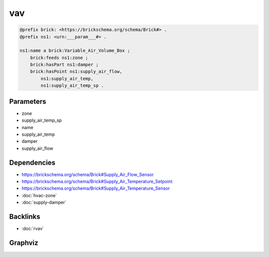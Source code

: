 
vav
###

.. code-block:: turtle

    @prefix brick: <https://brickschema.org/schema/Brick#> .
    @prefix ns1: <urn:___param___#> .
    
    ns1:name a brick:Variable_Air_Volume_Box ;
        brick:feeds ns1:zone ;
        brick:hasPart ns1:damper ;
        brick:hasPoint ns1:supply_air_flow,
            ns1:supply_air_temp,
            ns1:supply_air_temp_sp .
    
    

Parameters
----------

- zone
- supply_air_temp_sp
- name
- supply_air_temp
- damper
- supply_air_flow

Dependencies
------------

- `https://brickschema.org/schema/Brick#Supply_Air_Flow_Sensor <https://ontology.brickschema.org/brick/Supply_Air_Flow_Sensor.html>`_
- `https://brickschema.org/schema/Brick#Supply_Air_Temperature_Setpoint <https://ontology.brickschema.org/brick/Supply_Air_Temperature_Setpoint.html>`_
- `https://brickschema.org/schema/Brick#Supply_Air_Temperature_Sensor <https://ontology.brickschema.org/brick/Supply_Air_Temperature_Sensor.html>`_
- :doc:`hvac-zone`
- :doc:`supply-damper`


Backlinks
---------

- :doc:`rvav`

Graphviz
--------

.. graphviz::

        digraph G {
    node [fontname="DejaVu Sans"];
    node0 -> node1 [color=BLACK, label=< <font point-size='10' color='#336633'>rdf:type</font> >];
    node0 -> node2 [color=BLACK, label=< <font point-size='10' color='#336633'>brick:hasPoint</font> >];
    node0 -> node3 [color=BLACK, label=< <font point-size='10' color='#336633'>brick:hasPoint</font> >];
    node0 -> node4 [color=BLACK, label=< <font point-size='10' color='#336633'>brick:hasPoint</font> >];
    node0 -> node5 [color=BLACK, label=< <font point-size='10' color='#336633'>brick:hasPart</font> >];
    node0 -> node6 [color=BLACK, label=< <font point-size='10' color='#336633'>brick:feeds</font> >];
    node0 [shape=none, color=black, label=< <table color='#666666' cellborder='0' cellspacing='0' border='1'><tr><td colspan='2' bgcolor='grey'><B>name</B></td></tr><tr><td href='urn:___param___#name' bgcolor='#eeeeee' colspan='2'><font point-size='10' color='#6666ff'>urn:___param___#name</font></td></tr></table> >];
    node1 [shape=none, color=black, label=< <table color='#666666' cellborder='0' cellspacing='0' border='1'><tr><td colspan='2' bgcolor='grey'><B>Variable_Air_Volume_Box</B></td></tr><tr><td href='https://brickschema.org/schema/Brick#Variable_Air_Volume_Box' bgcolor='#eeeeee' colspan='2'><font point-size='10' color='#6666ff'>https://brickschema.org/schema/Brick#Variable_Air_Volume_Box</font></td></tr></table> >];
    node2 [shape=none, color=black, label=< <table color='#666666' cellborder='0' cellspacing='0' border='1'><tr><td colspan='2' bgcolor='grey'><B>supply_air_temp</B></td></tr><tr><td href='urn:___param___#supply_air_temp' bgcolor='#eeeeee' colspan='2'><font point-size='10' color='#6666ff'>urn:___param___#supply_air_temp</font></td></tr></table> >];
    node3 [shape=none, color=black, label=< <table color='#666666' cellborder='0' cellspacing='0' border='1'><tr><td colspan='2' bgcolor='grey'><B>supply_air_temp_sp</B></td></tr><tr><td href='urn:___param___#supply_air_temp_sp' bgcolor='#eeeeee' colspan='2'><font point-size='10' color='#6666ff'>urn:___param___#supply_air_temp_sp</font></td></tr></table> >];
    node4 [shape=none, color=black, label=< <table color='#666666' cellborder='0' cellspacing='0' border='1'><tr><td colspan='2' bgcolor='grey'><B>supply_air_flow</B></td></tr><tr><td href='urn:___param___#supply_air_flow' bgcolor='#eeeeee' colspan='2'><font point-size='10' color='#6666ff'>urn:___param___#supply_air_flow</font></td></tr></table> >];
    node5 [shape=none, color=black, label=< <table color='#666666' cellborder='0' cellspacing='0' border='1'><tr><td colspan='2' bgcolor='grey'><B>damper</B></td></tr><tr><td href='urn:___param___#damper' bgcolor='#eeeeee' colspan='2'><font point-size='10' color='#6666ff'>urn:___param___#damper</font></td></tr></table> >];
    node6 [shape=none, color=black, label=< <table color='#666666' cellborder='0' cellspacing='0' border='1'><tr><td colspan='2' bgcolor='grey'><B>zone</B></td></tr><tr><td href='urn:___param___#zone' bgcolor='#eeeeee' colspan='2'><font point-size='10' color='#6666ff'>urn:___param___#zone</font></td></tr></table> >];
    }
    

.. collapse:: Template With Inline Dependencies

    .. graphviz::

                digraph G {
        node [fontname="DejaVu Sans"];
        node0 -> node1 [color=BLACK, label=< <font point-size='10' color='#336633'>rdf:type</font> >];
        node2 -> node3 [color=BLACK, label=< <font point-size='10' color='#336633'>brick:hasPoint</font> >];
        node2 -> node4 [color=BLACK, label=< <font point-size='10' color='#336633'>brick:feeds</font> >];
        node5 -> node6 [color=BLACK, label=< <font point-size='10' color='#336633'>rdf:type</font> >];
        node2 -> node7 [color=BLACK, label=< <font point-size='10' color='#336633'>brick:hasPoint</font> >];
        node8 -> node9 [color=BLACK, label=< <font point-size='10' color='#336633'>brick:hasValue</font> >];
        node2 -> node10 [color=BLACK, label=< <font point-size='10' color='#336633'>rdf:type</font> >];
        node11 -> node5 [color=BLACK, label=< <font point-size='10' color='#336633'>brick:hasPoint</font> >];
        node4 -> node12 [color=BLACK, label=< <font point-size='10' color='#336633'>rdf:type</font> >];
        node7 -> node13 [color=BLACK, label=< <font point-size='10' color='#336633'>rdf:type</font> >];
        node8 -> node14 [color=BLACK, label=< <font point-size='10' color='#336633'>brick:hasUnit</font> >];
        node2 -> node0 [color=BLACK, label=< <font point-size='10' color='#336633'>brick:hasPoint</font> >];
        node4 -> node8 [color=BLACK, label=< <font point-size='10' color='#336633'>brick:area</font> >];
        node2 -> node11 [color=BLACK, label=< <font point-size='10' color='#336633'>brick:hasPart</font> >];
        node3 -> node15 [color=BLACK, label=< <font point-size='10' color='#336633'>rdf:type</font> >];
        node11 -> node16 [color=BLACK, label=< <font point-size='10' color='#336633'>rdf:type</font> >];
        node0 [shape=none, color=black, label=< <table color='#666666' cellborder='0' cellspacing='0' border='1'><tr><td colspan='2' bgcolor='grey'><B>supply_air_temp_sp</B></td></tr><tr><td href='urn:___param___#supply_air_temp_sp' bgcolor='#eeeeee' colspan='2'><font point-size='10' color='#6666ff'>urn:___param___#supply_air_temp_sp</font></td></tr></table> >];
        node1 [shape=none, color=black, label=< <table color='#666666' cellborder='0' cellspacing='0' border='1'><tr><td colspan='2' bgcolor='grey'><B>Supply_Air_Temperature_Setpoint</B></td></tr><tr><td href='https://brickschema.org/schema/Brick#Supply_Air_Temperature_Setpoint' bgcolor='#eeeeee' colspan='2'><font point-size='10' color='#6666ff'>https://brickschema.org/schema/Brick#Supply_Air_Temperature_Setpoint</font></td></tr></table> >];
        node2 [shape=none, color=black, label=< <table color='#666666' cellborder='0' cellspacing='0' border='1'><tr><td colspan='2' bgcolor='grey'><B>name</B></td></tr><tr><td href='urn:___param___#name' bgcolor='#eeeeee' colspan='2'><font point-size='10' color='#6666ff'>urn:___param___#name</font></td></tr></table> >];
        node3 [shape=none, color=black, label=< <table color='#666666' cellborder='0' cellspacing='0' border='1'><tr><td colspan='2' bgcolor='grey'><B>supply_air_flow</B></td></tr><tr><td href='urn:___param___#supply_air_flow' bgcolor='#eeeeee' colspan='2'><font point-size='10' color='#6666ff'>urn:___param___#supply_air_flow</font></td></tr></table> >];
        node4 [shape=none, color=black, label=< <table color='#666666' cellborder='0' cellspacing='0' border='1'><tr><td colspan='2' bgcolor='grey'><B>zone</B></td></tr><tr><td href='urn:___param___#zone' bgcolor='#eeeeee' colspan='2'><font point-size='10' color='#6666ff'>urn:___param___#zone</font></td></tr></table> >];
        node5 [shape=none, color=black, label=< <table color='#666666' cellborder='0' cellspacing='0' border='1'><tr><td colspan='2' bgcolor='grey'><B>damper-position</B></td></tr><tr><td href='urn:___param___#damper-position' bgcolor='#eeeeee' colspan='2'><font point-size='10' color='#6666ff'>urn:___param___#damper-position</font></td></tr></table> >];
        node6 [shape=none, color=black, label=< <table color='#666666' cellborder='0' cellspacing='0' border='1'><tr><td colspan='2' bgcolor='grey'><B>Damper_Position_Command</B></td></tr><tr><td href='https://brickschema.org/schema/Brick#Damper_Position_Command' bgcolor='#eeeeee' colspan='2'><font point-size='10' color='#6666ff'>https://brickschema.org/schema/Brick#Damper_Position_Command</font></td></tr></table> >];
        node7 [shape=none, color=black, label=< <table color='#666666' cellborder='0' cellspacing='0' border='1'><tr><td colspan='2' bgcolor='grey'><B>supply_air_temp</B></td></tr><tr><td href='urn:___param___#supply_air_temp' bgcolor='#eeeeee' colspan='2'><font point-size='10' color='#6666ff'>urn:___param___#supply_air_temp</font></td></tr></table> >];
        node8 [shape=none, color=black, label=< <table color='#666666' cellborder='0' cellspacing='0' border='1'><tr><td colspan='2' bgcolor='grey'><B>zone-area</B></td></tr><tr><td href='urn:___param___#zone-area' bgcolor='#eeeeee' colspan='2'><font point-size='10' color='#6666ff'>urn:___param___#zone-area</font></td></tr></table> >];
        node9 [shape=none, color=black, label=< <table color='#666666' cellborder='0' cellspacing='0' border='1'><tr><td colspan='2' bgcolor='grey'><B>zone-area-value</B></td></tr><tr><td href='urn:___param___#zone-area-value' bgcolor='#eeeeee' colspan='2'><font point-size='10' color='#6666ff'>urn:___param___#zone-area-value</font></td></tr></table> >];
        node10 [shape=none, color=black, label=< <table color='#666666' cellborder='0' cellspacing='0' border='1'><tr><td colspan='2' bgcolor='grey'><B>Variable_Air_Volume_Box</B></td></tr><tr><td href='https://brickschema.org/schema/Brick#Variable_Air_Volume_Box' bgcolor='#eeeeee' colspan='2'><font point-size='10' color='#6666ff'>https://brickschema.org/schema/Brick#Variable_Air_Volume_Box</font></td></tr></table> >];
        node11 [shape=none, color=black, label=< <table color='#666666' cellborder='0' cellspacing='0' border='1'><tr><td colspan='2' bgcolor='grey'><B>damper</B></td></tr><tr><td href='urn:___param___#damper' bgcolor='#eeeeee' colspan='2'><font point-size='10' color='#6666ff'>urn:___param___#damper</font></td></tr></table> >];
        node12 [shape=none, color=black, label=< <table color='#666666' cellborder='0' cellspacing='0' border='1'><tr><td colspan='2' bgcolor='grey'><B>HVAC_Zone</B></td></tr><tr><td href='https://brickschema.org/schema/Brick#HVAC_Zone' bgcolor='#eeeeee' colspan='2'><font point-size='10' color='#6666ff'>https://brickschema.org/schema/Brick#HVAC_Zone</font></td></tr></table> >];
        node13 [shape=none, color=black, label=< <table color='#666666' cellborder='0' cellspacing='0' border='1'><tr><td colspan='2' bgcolor='grey'><B>Supply_Air_Temperature_Sensor</B></td></tr><tr><td href='https://brickschema.org/schema/Brick#Supply_Air_Temperature_Sensor' bgcolor='#eeeeee' colspan='2'><font point-size='10' color='#6666ff'>https://brickschema.org/schema/Brick#Supply_Air_Temperature_Sensor</font></td></tr></table> >];
        node14 [shape=none, color=black, label=< <table color='#666666' cellborder='0' cellspacing='0' border='1'><tr><td colspan='2' bgcolor='grey'><B>FT2</B></td></tr><tr><td href='http://qudt.org/vocab/unit#FT2' bgcolor='#eeeeee' colspan='2'><font point-size='10' color='#6666ff'>http://qudt.org/vocab/unit#FT2</font></td></tr></table> >];
        node15 [shape=none, color=black, label=< <table color='#666666' cellborder='0' cellspacing='0' border='1'><tr><td colspan='2' bgcolor='grey'><B>Supply_Air_Flow_Sensor</B></td></tr><tr><td href='https://brickschema.org/schema/Brick#Supply_Air_Flow_Sensor' bgcolor='#eeeeee' colspan='2'><font point-size='10' color='#6666ff'>https://brickschema.org/schema/Brick#Supply_Air_Flow_Sensor</font></td></tr></table> >];
        node16 [shape=none, color=black, label=< <table color='#666666' cellborder='0' cellspacing='0' border='1'><tr><td colspan='2' bgcolor='grey'><B>Supply_Damper</B></td></tr><tr><td href='https://brickschema.org/schema/Brick#Supply_Damper' bgcolor='#eeeeee' colspan='2'><font point-size='10' color='#6666ff'>https://brickschema.org/schema/Brick#Supply_Damper</font></td></tr></table> >];
        }
        
